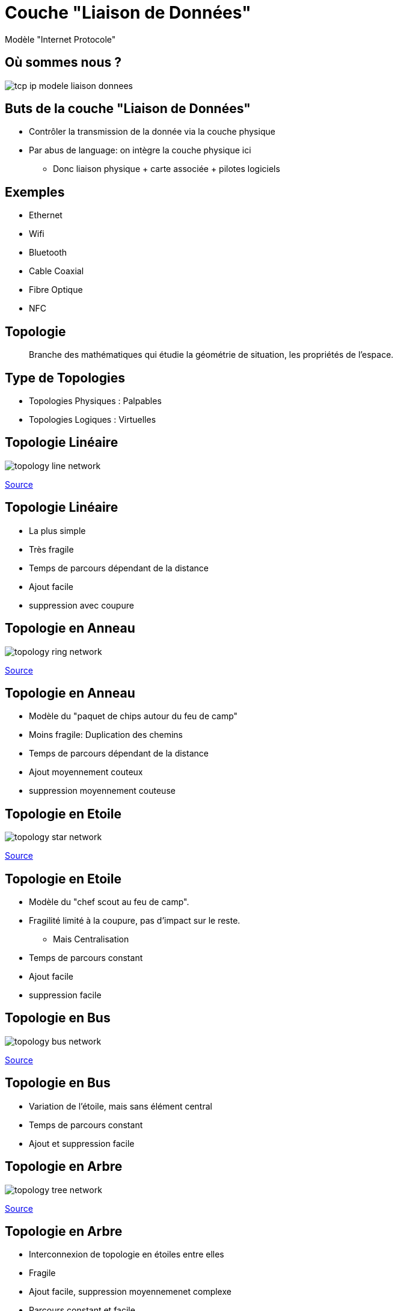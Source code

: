 
= Couche "Liaison de Données"

Modèle "Internet Protocole"

[{invert}]
== Où sommes nous ?

image::tcp-ip-modele-liaison-donnees.png[]

== Buts de la couche "Liaison de Données"

* Contrôler la transmission de la donnée via la couche physique

* Par abus de language: on intègre la couche physique ici
** Donc liaison physique + carte associée + pilotes logiciels

== Exemples

* Ethernet
* Wifi
* Bluetooth
* Cable Coaxial
* Fibre Optique
* NFC

== Topologie

[quote]
____
Branche des mathématiques qui étudie la géométrie de situation, les propriétés de l'espace.
____

== Type de Topologies

* Topologies Physiques : Palpables
* Topologies Logiques : Virtuelles

== Topologie Linéaire

image::topology-line-network.png[]

[.small]
link:https://fr.wikiversity.org/wiki/Topologie_de_r%C3%A9seau/Lin%C3%A9aire[Source]

== Topologie Linéaire

* La plus simple
* Très fragile
* Temps de parcours dépendant de la distance
* Ajout facile
* suppression avec coupure

== Topologie en Anneau

image::topology-ring-network.png[]

[.small]
link:https://fr.wikiversity.org/wiki/Topologie_de_r%C3%A9seau/Anneau[Source]

== Topologie en Anneau

* Modèle du "paquet de chips autour du feu de camp"

* Moins fragile: Duplication des chemins

* Temps de parcours dépendant de la distance

* Ajout moyennement couteux

* suppression moyennement couteuse

== Topologie en Etoile

image::topology-star-network.png[]

[.small]
link:https://fr.wikiversity.org/wiki/Topologie_de_r%C3%A9seau/%C3%89toile[Source]

== Topologie en Etoile

* Modèle du "chef scout au feu de camp".

* Fragilité limité à la coupure, pas d'impact sur le reste.
** Mais Centralisation

* Temps de parcours constant

* Ajout facile

* suppression facile

== Topologie en Bus

image::topology-bus-network.png[]

[.small]
link:https://fr.wikiversity.org/wiki/Topologie_de_r%C3%A9seau/Bus[Source]

== Topologie en Bus

* Variation de l'étoile, mais sans élément central

* Temps de parcours constant

* Ajout et suppression facile

== Topologie en Arbre

image::topology-tree-network.png[]

[.small]
link:https://fr.wikiversity.org/wiki/Topologie_de_r%C3%A9seau/Arbre[Source]

== Topologie en Arbre

* Interconnexion de topologie en étoiles entre elles

* Fragile

* Ajout facile, suppression moyennemenet complexe

* Parcours constant et facile

== Topologie en Maillage

image::topology-full-mesh-network.png[]

[.small]
link:https://fr.wikiversity.org/wiki/Topologie_de_r%C3%A9seau/Maill%C3%A9[Source]

== Topologie en Maillage

* Temps de parcours constant

* Ajout et suppression complexes

* Très solide

== Topologie Hybride

* **Internet**: "Inter-network" : Interconnexion de réseaux avec différents topologies

== Ethernet

Un exemple d'implémentation de

la couche "Liaison de Données + Physique"

== "Ether"

[quote, "Scientifique Anonyme, 1789"]
____
Milieu hypothétique des substances subtiles distinctes de la matière et permettant de fournir ou transmettre des effets entre les corps censé baigner l'Univers.
____

== Ethernet : Kezako ?

Ethernet est :

* Une mécanisme de connexion physique, à transmission électrique
* Un protocole de réseau local à "commutation de paquets"
* Une norme internationale :
link:https://www.iso.org/standard/72048.html[ISO/IEC 8802-3]

== Ethernet : Connexion physique à transmission électrique

[{invert}]
== Ethernet : RJ45

image::rj45-males.jpg[float=left,width=600]

image::Rj-45_on_motherboard.jpg[float=right,width=500]

== Ethernet : câblage

image::rj45-wiring.png[height=600]

== Ethernet : fonctionnement de base

image::ethernet-wiring-crossover.png[width=900]

== Ethernet : Comment connecter plusieurs équipements ?

**Problème :** Comment faire dialoguer 3+ ordinateurs via Ethernet ?

== Ethernet : Concentrateur

**Solution :** Concentrateur ("Hub") Ethernet.

[NOTE.speaker]
--
"Multiprise Ethernet"
--

== Ethernet + Concentrateur : Protocole "Feu de Camp"

// TODO: expliquer le bordel avec application au niveau électrique
// TODO: pointer sur topologie en étoile + expliquer partage bande passante

== Ethernet : Commutateur

// TODO: expliquer concept du cadencement électrique + traduction Switch
// TODO: Table de commutation (insérer diagrammes d'expliquation from https://askleo.com/whats_the_difference_between_a_hub_a_switch_and_a_router/)

== Ethernet + Commutateur : Protocole "Arbitre"

// TODO: Mentionner topologie bus

== Ethernet : Câbles droits pour Commutateur

// TODO: Simplification

== Ethernet : Résumé sur les câbles

== Réseau Locaux / Globaux

// TODO: LAN/WAN

== Interface Réseau

== Adresse MAC

== Exercices Adresses MAC

// https://www.tecmint.com/linux-network-configuration-and-troubleshooting-commands/
